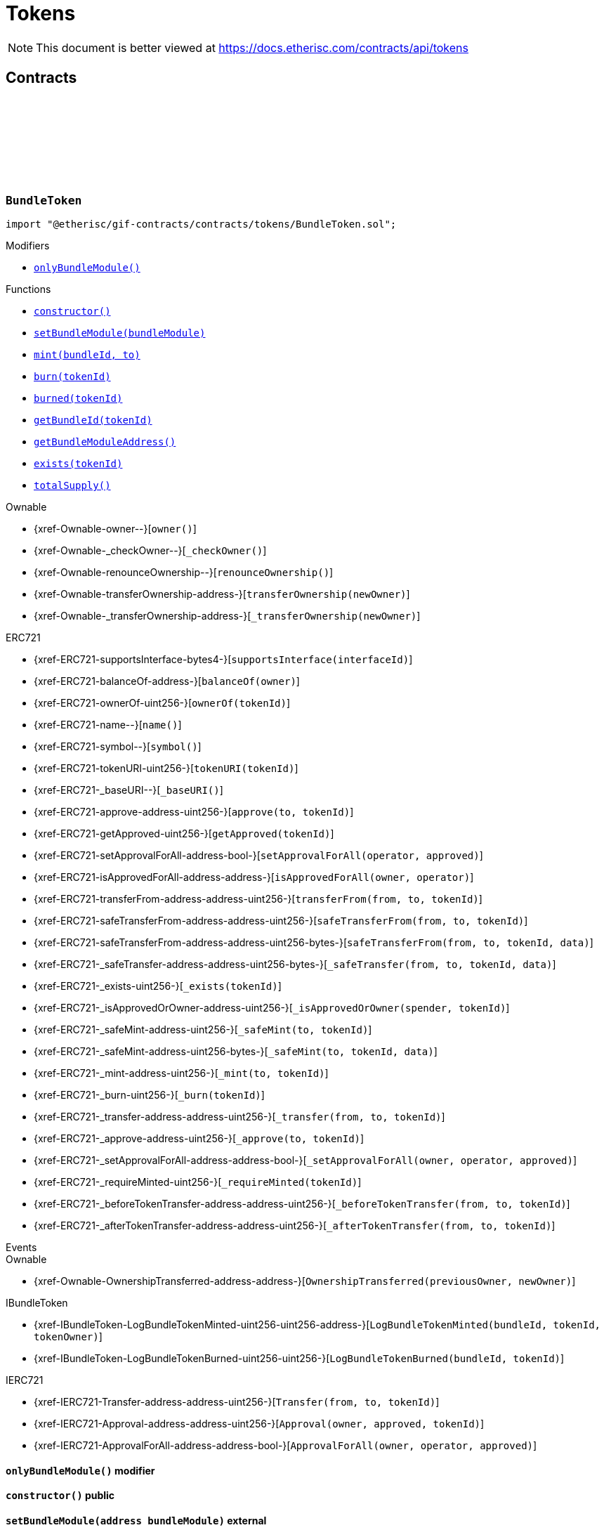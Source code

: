 :github-icon: pass:[<svg class="icon"><use href="#github-icon"/></svg>]
:xref-BundleToken-onlyBundleModule--: xref:tokens.adoc#BundleToken-onlyBundleModule--
:xref-BundleToken-constructor--: xref:tokens.adoc#BundleToken-constructor--
:xref-BundleToken-setBundleModule-address-: xref:tokens.adoc#BundleToken-setBundleModule-address-
:xref-BundleToken-mint-uint256-address-: xref:tokens.adoc#BundleToken-mint-uint256-address-
:xref-BundleToken-burn-uint256-: xref:tokens.adoc#BundleToken-burn-uint256-
:xref-BundleToken-burned-uint256-: xref:tokens.adoc#BundleToken-burned-uint256-
:xref-BundleToken-getBundleId-uint256-: xref:tokens.adoc#BundleToken-getBundleId-uint256-
:xref-BundleToken-getBundleModuleAddress--: xref:tokens.adoc#BundleToken-getBundleModuleAddress--
:xref-BundleToken-exists-uint256-: xref:tokens.adoc#BundleToken-exists-uint256-
:xref-BundleToken-totalSupply--: xref:tokens.adoc#BundleToken-totalSupply--
:xref-RiskpoolToken-constructor--: xref:tokens.adoc#RiskpoolToken-constructor--
= Tokens

[.readme-notice]
NOTE: This document is better viewed at https://docs.etherisc.com/contracts/api/tokens

== Contracts

:NAME: pass:normal[xref:#BundleToken-NAME-string[`++NAME++`]]
:SYMBOL: pass:normal[xref:#BundleToken-SYMBOL-string[`++SYMBOL++`]]
:bundleIdForTokenId: pass:normal[xref:#BundleToken-bundleIdForTokenId-mapping-uint256----uint256-[`++bundleIdForTokenId++`]]
:onlyBundleModule: pass:normal[xref:#BundleToken-onlyBundleModule--[`++onlyBundleModule++`]]
:constructor: pass:normal[xref:#BundleToken-constructor--[`++constructor++`]]
:setBundleModule: pass:normal[xref:#BundleToken-setBundleModule-address-[`++setBundleModule++`]]
:mint: pass:normal[xref:#BundleToken-mint-uint256-address-[`++mint++`]]
:burn: pass:normal[xref:#BundleToken-burn-uint256-[`++burn++`]]
:burned: pass:normal[xref:#BundleToken-burned-uint256-[`++burned++`]]
:getBundleId: pass:normal[xref:#BundleToken-getBundleId-uint256-[`++getBundleId++`]]
:getBundleModuleAddress: pass:normal[xref:#BundleToken-getBundleModuleAddress--[`++getBundleModuleAddress++`]]
:exists: pass:normal[xref:#BundleToken-exists-uint256-[`++exists++`]]
:totalSupply: pass:normal[xref:#BundleToken-totalSupply--[`++totalSupply++`]]

[.contract]
[[BundleToken]]
=== `++BundleToken++` link:https://github.com/etherisc/gif-contracts/blob/release-v2.0.0/contracts/tokens/BundleToken.sol[{github-icon},role=heading-link]

[.hljs-theme-light.nopadding]
```solidity
import "@etherisc/gif-contracts/contracts/tokens/BundleToken.sol";
```

[.contract-index]
.Modifiers
--
* {xref-BundleToken-onlyBundleModule--}[`++onlyBundleModule()++`]
--

[.contract-index]
.Functions
--
* {xref-BundleToken-constructor--}[`++constructor()++`]
* {xref-BundleToken-setBundleModule-address-}[`++setBundleModule(bundleModule)++`]
* {xref-BundleToken-mint-uint256-address-}[`++mint(bundleId, to)++`]
* {xref-BundleToken-burn-uint256-}[`++burn(tokenId)++`]
* {xref-BundleToken-burned-uint256-}[`++burned(tokenId)++`]
* {xref-BundleToken-getBundleId-uint256-}[`++getBundleId(tokenId)++`]
* {xref-BundleToken-getBundleModuleAddress--}[`++getBundleModuleAddress()++`]
* {xref-BundleToken-exists-uint256-}[`++exists(tokenId)++`]
* {xref-BundleToken-totalSupply--}[`++totalSupply()++`]

[.contract-subindex-inherited]
.Ownable
* {xref-Ownable-owner--}[`++owner()++`]
* {xref-Ownable-_checkOwner--}[`++_checkOwner()++`]
* {xref-Ownable-renounceOwnership--}[`++renounceOwnership()++`]
* {xref-Ownable-transferOwnership-address-}[`++transferOwnership(newOwner)++`]
* {xref-Ownable-_transferOwnership-address-}[`++_transferOwnership(newOwner)++`]

[.contract-subindex-inherited]
.ERC721
* {xref-ERC721-supportsInterface-bytes4-}[`++supportsInterface(interfaceId)++`]
* {xref-ERC721-balanceOf-address-}[`++balanceOf(owner)++`]
* {xref-ERC721-ownerOf-uint256-}[`++ownerOf(tokenId)++`]
* {xref-ERC721-name--}[`++name()++`]
* {xref-ERC721-symbol--}[`++symbol()++`]
* {xref-ERC721-tokenURI-uint256-}[`++tokenURI(tokenId)++`]
* {xref-ERC721-_baseURI--}[`++_baseURI()++`]
* {xref-ERC721-approve-address-uint256-}[`++approve(to, tokenId)++`]
* {xref-ERC721-getApproved-uint256-}[`++getApproved(tokenId)++`]
* {xref-ERC721-setApprovalForAll-address-bool-}[`++setApprovalForAll(operator, approved)++`]
* {xref-ERC721-isApprovedForAll-address-address-}[`++isApprovedForAll(owner, operator)++`]
* {xref-ERC721-transferFrom-address-address-uint256-}[`++transferFrom(from, to, tokenId)++`]
* {xref-ERC721-safeTransferFrom-address-address-uint256-}[`++safeTransferFrom(from, to, tokenId)++`]
* {xref-ERC721-safeTransferFrom-address-address-uint256-bytes-}[`++safeTransferFrom(from, to, tokenId, data)++`]
* {xref-ERC721-_safeTransfer-address-address-uint256-bytes-}[`++_safeTransfer(from, to, tokenId, data)++`]
* {xref-ERC721-_exists-uint256-}[`++_exists(tokenId)++`]
* {xref-ERC721-_isApprovedOrOwner-address-uint256-}[`++_isApprovedOrOwner(spender, tokenId)++`]
* {xref-ERC721-_safeMint-address-uint256-}[`++_safeMint(to, tokenId)++`]
* {xref-ERC721-_safeMint-address-uint256-bytes-}[`++_safeMint(to, tokenId, data)++`]
* {xref-ERC721-_mint-address-uint256-}[`++_mint(to, tokenId)++`]
* {xref-ERC721-_burn-uint256-}[`++_burn(tokenId)++`]
* {xref-ERC721-_transfer-address-address-uint256-}[`++_transfer(from, to, tokenId)++`]
* {xref-ERC721-_approve-address-uint256-}[`++_approve(to, tokenId)++`]
* {xref-ERC721-_setApprovalForAll-address-address-bool-}[`++_setApprovalForAll(owner, operator, approved)++`]
* {xref-ERC721-_requireMinted-uint256-}[`++_requireMinted(tokenId)++`]
* {xref-ERC721-_beforeTokenTransfer-address-address-uint256-}[`++_beforeTokenTransfer(from, to, tokenId)++`]
* {xref-ERC721-_afterTokenTransfer-address-address-uint256-}[`++_afterTokenTransfer(from, to, tokenId)++`]

[.contract-subindex-inherited]
.IERC721Metadata

[.contract-subindex-inherited]
.IBundleToken

[.contract-subindex-inherited]
.IERC721

[.contract-subindex-inherited]
.ERC165

[.contract-subindex-inherited]
.IERC165

--

[.contract-index]
.Events
--

[.contract-subindex-inherited]
.Ownable
* {xref-Ownable-OwnershipTransferred-address-address-}[`++OwnershipTransferred(previousOwner, newOwner)++`]

[.contract-subindex-inherited]
.ERC721

[.contract-subindex-inherited]
.IERC721Metadata

[.contract-subindex-inherited]
.IBundleToken
* {xref-IBundleToken-LogBundleTokenMinted-uint256-uint256-address-}[`++LogBundleTokenMinted(bundleId, tokenId, tokenOwner)++`]
* {xref-IBundleToken-LogBundleTokenBurned-uint256-uint256-}[`++LogBundleTokenBurned(bundleId, tokenId)++`]

[.contract-subindex-inherited]
.IERC721
* {xref-IERC721-Transfer-address-address-uint256-}[`++Transfer(from, to, tokenId)++`]
* {xref-IERC721-Approval-address-address-uint256-}[`++Approval(owner, approved, tokenId)++`]
* {xref-IERC721-ApprovalForAll-address-address-bool-}[`++ApprovalForAll(owner, operator, approved)++`]

[.contract-subindex-inherited]
.ERC165

[.contract-subindex-inherited]
.IERC165

--

[.contract-item]
[[BundleToken-onlyBundleModule--]]
==== `[.contract-item-name]#++onlyBundleModule++#++()++` [.item-kind]#modifier#

[.contract-item]
[[BundleToken-constructor--]]
==== `[.contract-item-name]#++constructor++#++()++` [.item-kind]#public#

[.contract-item]
[[BundleToken-setBundleModule-address-]]
==== `[.contract-item-name]#++setBundleModule++#++(address bundleModule)++` [.item-kind]#external#

[.contract-item]
[[BundleToken-mint-uint256-address-]]
==== `[.contract-item-name]#++mint++#++(uint256 bundleId, address to) → uint256 tokenId++` [.item-kind]#external#

[.contract-item]
[[BundleToken-burn-uint256-]]
==== `[.contract-item-name]#++burn++#++(uint256 tokenId)++` [.item-kind]#external#

[.contract-item]
[[BundleToken-burned-uint256-]]
==== `[.contract-item-name]#++burned++#++(uint256 tokenId) → bool isBurned++` [.item-kind]#external#

[.contract-item]
[[BundleToken-getBundleId-uint256-]]
==== `[.contract-item-name]#++getBundleId++#++(uint256 tokenId) → uint256++` [.item-kind]#external#

[.contract-item]
[[BundleToken-getBundleModuleAddress--]]
==== `[.contract-item-name]#++getBundleModuleAddress++#++() → address++` [.item-kind]#external#

[.contract-item]
[[BundleToken-exists-uint256-]]
==== `[.contract-item-name]#++exists++#++(uint256 tokenId) → bool++` [.item-kind]#external#

[.contract-item]
[[BundleToken-totalSupply--]]
==== `[.contract-item-name]#++totalSupply++#++() → uint256 tokenCount++` [.item-kind]#external#

:NAME: pass:normal[xref:#RiskpoolToken-NAME-string[`++NAME++`]]
:SYMBOL: pass:normal[xref:#RiskpoolToken-SYMBOL-string[`++SYMBOL++`]]
:constructor: pass:normal[xref:#RiskpoolToken-constructor--[`++constructor++`]]

[.contract]
[[RiskpoolToken]]
=== `++RiskpoolToken++` link:https://github.com/etherisc/gif-contracts/blob/release-v2.0.0/contracts/tokens/RiskpoolToken.sol[{github-icon},role=heading-link]

[.hljs-theme-light.nopadding]
```solidity
import "@etherisc/gif-contracts/contracts/tokens/RiskpoolToken.sol";
```

[.contract-index]
.Functions
--
* {xref-RiskpoolToken-constructor--}[`++constructor()++`]

[.contract-subindex-inherited]
.ERC20
* {xref-ERC20-name--}[`++name()++`]
* {xref-ERC20-symbol--}[`++symbol()++`]
* {xref-ERC20-decimals--}[`++decimals()++`]
* {xref-ERC20-totalSupply--}[`++totalSupply()++`]
* {xref-ERC20-balanceOf-address-}[`++balanceOf(account)++`]
* {xref-ERC20-transfer-address-uint256-}[`++transfer(to, amount)++`]
* {xref-ERC20-allowance-address-address-}[`++allowance(owner, spender)++`]
* {xref-ERC20-approve-address-uint256-}[`++approve(spender, amount)++`]
* {xref-ERC20-transferFrom-address-address-uint256-}[`++transferFrom(from, to, amount)++`]
* {xref-ERC20-increaseAllowance-address-uint256-}[`++increaseAllowance(spender, addedValue)++`]
* {xref-ERC20-decreaseAllowance-address-uint256-}[`++decreaseAllowance(spender, subtractedValue)++`]
* {xref-ERC20-_transfer-address-address-uint256-}[`++_transfer(from, to, amount)++`]
* {xref-ERC20-_mint-address-uint256-}[`++_mint(account, amount)++`]
* {xref-ERC20-_burn-address-uint256-}[`++_burn(account, amount)++`]
* {xref-ERC20-_approve-address-address-uint256-}[`++_approve(owner, spender, amount)++`]
* {xref-ERC20-_spendAllowance-address-address-uint256-}[`++_spendAllowance(owner, spender, amount)++`]
* {xref-ERC20-_beforeTokenTransfer-address-address-uint256-}[`++_beforeTokenTransfer(from, to, amount)++`]
* {xref-ERC20-_afterTokenTransfer-address-address-uint256-}[`++_afterTokenTransfer(from, to, amount)++`]

[.contract-subindex-inherited]
.IERC20Metadata

[.contract-subindex-inherited]
.IERC20

--

[.contract-index]
.Events
--

[.contract-subindex-inherited]
.ERC20

[.contract-subindex-inherited]
.IERC20Metadata

[.contract-subindex-inherited]
.IERC20
* {xref-IERC20-Transfer-address-address-uint256-}[`++Transfer(from, to, value)++`]
* {xref-IERC20-Approval-address-address-uint256-}[`++Approval(owner, spender, value)++`]

--

[.contract-item]
[[RiskpoolToken-constructor--]]
==== `[.contract-item-name]#++constructor++#++()++` [.item-kind]#public#

